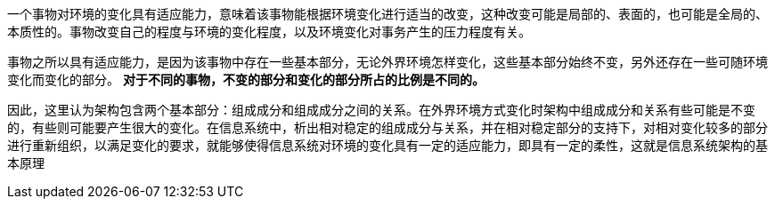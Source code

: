 一个事物对环境的变化具有适应能力，意味着该事物能根据环境变化进行适当的改变，这种改变可能是局部的、表面的，也可能是全局的、本质性的。事物改变自己的程度与环境的变化程度，以及环境变化对事务产生的压力程度有关。

事物之所以具有适应能力，是因为该事物中存在一些基本部分，无论外界环境怎样变化，这些基本部分始终不变，另外还存在一些可随环境变化而变化的部分。 *对于不同的事物，不变的部分和变化的部分所占的比例是不同的。*

因此，这里认为架构包含两个基本部分：组成成分和组成成分之间的关系。在外界环境方式变化时架构中组成成分和关系有些可能是不变的，有些则可能要产生很大的变化。在信息系统中，析出相对稳定的组成成分与关系，并在相对稳定部分的支持下，对相对变化较多的部分进行重新组织，以满足变化的要求，就能够使得信息系统对环境的变化具有一定的适应能力，即具有一定的柔性，这就是信息系统架构的基本原理
